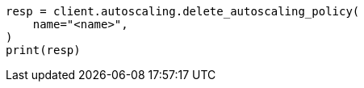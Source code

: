 // This file is autogenerated, DO NOT EDIT
// autoscaling/apis/delete-autoscaling-policy.asciidoc:31

[source, python]
----
resp = client.autoscaling.delete_autoscaling_policy(
    name="<name>",
)
print(resp)
----

